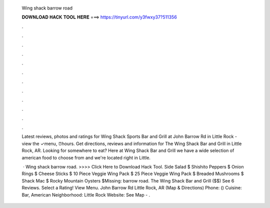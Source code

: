  Wing shack barrow road
  
  
  
  𝐃𝐎𝐖𝐍𝐋𝐎𝐀𝐃 𝐇𝐀𝐂𝐊 𝐓𝐎𝐎𝐋 𝐇𝐄𝐑𝐄 ===> https://tinyurl.com/y3fwxy37?511356
  
  
  
  .
  
  
  
  .
  
  
  
  .
  
  
  
  .
  
  
  
  .
  
  
  
  .
  
  
  
  .
  
  
  
  .
  
  
  
  .
  
  
  
  .
  
  
  
  .
  
  
  
  .
  
  Latest reviews, photos and ratings for Wing Shack Sports Bar and Grill at John Barrow Rd in Little Rock - view the ✓menu, ⏰hours. Get directions, reviews and information for The Wing Shack Bar and Grill in Little Rock, AR. Looking for somewhere to eat? Here at Wing Shack Bar and Grill we have a wide selection of american food to choose from and we're located right in Little.
  
   · Wing shack barrow road. >>>> Click Here to Download Hack Tool. Side Salad $ Shishito Peppers $ Onion Rings $ Cheese Sticks $ 10 Piece Veggie Wing Pack $ 25 Piece Veggie Wing Pack $ Breaded Mushrooms $ Shack Mac $ Rocky Mountain Oysters $Missing: barrow road. The Wing Shack Bar and Grill ($$) See 6 Reviews. Select a Rating! View Menu. John Barrow Rd Little Rock, AR (Map & Directions) Phone: () Cuisine: Bar, American Neighborhood: Little Rock Website:  See Map - .
